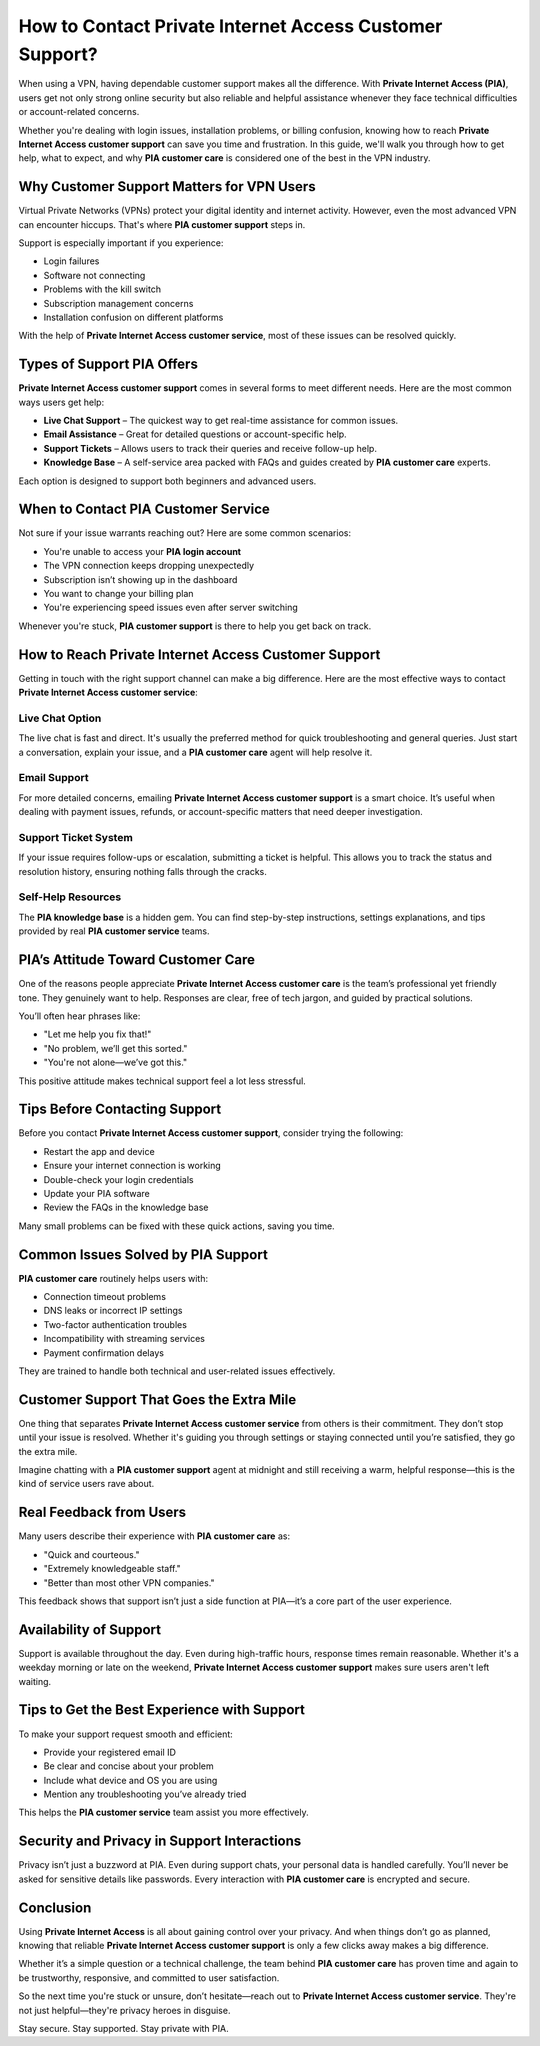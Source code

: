 How to Contact Private Internet Access Customer Support?
=========================================================

When using a VPN, having dependable customer support makes all the difference. With **Private Internet Access (PIA)**, users get not only strong online security but also reliable and helpful assistance whenever they face technical difficulties or account-related concerns. 

.. image:: support.png
   :alt: My Project Logo
   :width: 400px
   :align: center
   :target: https://getchatsupport.live/

Whether you're dealing with login issues, installation problems, or billing confusion, knowing how to reach **Private Internet Access customer support** can save you time and frustration. In this guide, we'll walk you through how to get help, what to expect, and why **PIA customer care** is considered one of the best in the VPN industry.

Why Customer Support Matters for VPN Users
------------------------------------------

Virtual Private Networks (VPNs) protect your digital identity and internet activity. However, even the most advanced VPN can encounter hiccups. That's where **PIA customer support** steps in.

Support is especially important if you experience:

- Login failures
- Software not connecting
- Problems with the kill switch
- Subscription management concerns
- Installation confusion on different platforms

With the help of **Private Internet Access customer service**, most of these issues can be resolved quickly.

Types of Support PIA Offers
---------------------------

**Private Internet Access customer support** comes in several forms to meet different needs. Here are the most common ways users get help:

* **Live Chat Support** – The quickest way to get real-time assistance for common issues.
* **Email Assistance** – Great for detailed questions or account-specific help.
* **Support Tickets** – Allows users to track their queries and receive follow-up help.
* **Knowledge Base** – A self-service area packed with FAQs and guides created by **PIA customer care** experts.

Each option is designed to support both beginners and advanced users.

When to Contact PIA Customer Service
------------------------------------

Not sure if your issue warrants reaching out? Here are some common scenarios:

* You're unable to access your **PIA login account**
* The VPN connection keeps dropping unexpectedly
* Subscription isn’t showing up in the dashboard
* You want to change your billing plan
* You're experiencing speed issues even after server switching

Whenever you're stuck, **PIA customer support** is there to help you get back on track.

How to Reach Private Internet Access Customer Support
------------------------------------------------------

Getting in touch with the right support channel can make a big difference. Here are the most effective ways to contact **Private Internet Access customer service**:

Live Chat Option
~~~~~~~~~~~~~~~~

The live chat is fast and direct. It's usually the preferred method for quick troubleshooting and general queries. Just start a conversation, explain your issue, and a **PIA customer care** agent will help resolve it.

Email Support
~~~~~~~~~~~~~

For more detailed concerns, emailing **Private Internet Access customer support** is a smart choice. It’s useful when dealing with payment issues, refunds, or account-specific matters that need deeper investigation.

Support Ticket System
~~~~~~~~~~~~~~~~~~~~~

If your issue requires follow-ups or escalation, submitting a ticket is helpful. This allows you to track the status and resolution history, ensuring nothing falls through the cracks.

Self-Help Resources
~~~~~~~~~~~~~~~~~~~

The **PIA knowledge base** is a hidden gem. You can find step-by-step instructions, settings explanations, and tips provided by real **PIA customer service** teams.

PIA’s Attitude Toward Customer Care
-----------------------------------

One of the reasons people appreciate **Private Internet Access customer care** is the team’s professional yet friendly tone. They genuinely want to help. Responses are clear, free of tech jargon, and guided by practical solutions.

You’ll often hear phrases like:

- "Let me help you fix that!"
- "No problem, we’ll get this sorted."
- "You're not alone—we’ve got this."

This positive attitude makes technical support feel a lot less stressful.

Tips Before Contacting Support
------------------------------

Before you contact **Private Internet Access customer support**, consider trying the following:

* Restart the app and device
* Ensure your internet connection is working
* Double-check your login credentials
* Update your PIA software
* Review the FAQs in the knowledge base

Many small problems can be fixed with these quick actions, saving you time.

Common Issues Solved by PIA Support
-----------------------------------

**PIA customer care** routinely helps users with:

* Connection timeout problems
* DNS leaks or incorrect IP settings
* Two-factor authentication troubles
* Incompatibility with streaming services
* Payment confirmation delays

They are trained to handle both technical and user-related issues effectively.

Customer Support That Goes the Extra Mile
-----------------------------------------

One thing that separates **Private Internet Access customer service** from others is their commitment. They don’t stop until your issue is resolved. Whether it's guiding you through settings or staying connected until you’re satisfied, they go the extra mile.

Imagine chatting with a **PIA customer support** agent at midnight and still receiving a warm, helpful response—this is the kind of service users rave about.

Real Feedback from Users
------------------------

Many users describe their experience with **PIA customer care** as:

- "Quick and courteous."
- "Extremely knowledgeable staff."
- "Better than most other VPN companies."

This feedback shows that support isn’t just a side function at PIA—it’s a core part of the user experience.

Availability of Support
-----------------------

Support is available throughout the day. Even during high-traffic hours, response times remain reasonable. Whether it's a weekday morning or late on the weekend, **Private Internet Access customer support** makes sure users aren't left waiting.

Tips to Get the Best Experience with Support
--------------------------------------------

To make your support request smooth and efficient:

* Provide your registered email ID
* Be clear and concise about your problem
* Include what device and OS you are using
* Mention any troubleshooting you’ve already tried

This helps the **PIA customer service** team assist you more effectively.

Security and Privacy in Support Interactions
--------------------------------------------

Privacy isn’t just a buzzword at PIA. Even during support chats, your personal data is handled carefully. You’ll never be asked for sensitive details like passwords. Every interaction with **PIA customer care** is encrypted and secure.

Conclusion
----------

Using **Private Internet Access** is all about gaining control over your privacy. And when things don’t go as planned, knowing that reliable **Private Internet Access customer support** is only a few clicks away makes a big difference.

Whether it’s a simple question or a technical challenge, the team behind **PIA customer care** has proven time and again to be trustworthy, responsive, and committed to user satisfaction.

So the next time you're stuck or unsure, don’t hesitate—reach out to **Private Internet Access customer service**. They're not just helpful—they're privacy heroes in disguise.

Stay secure. Stay supported. Stay private with PIA.


